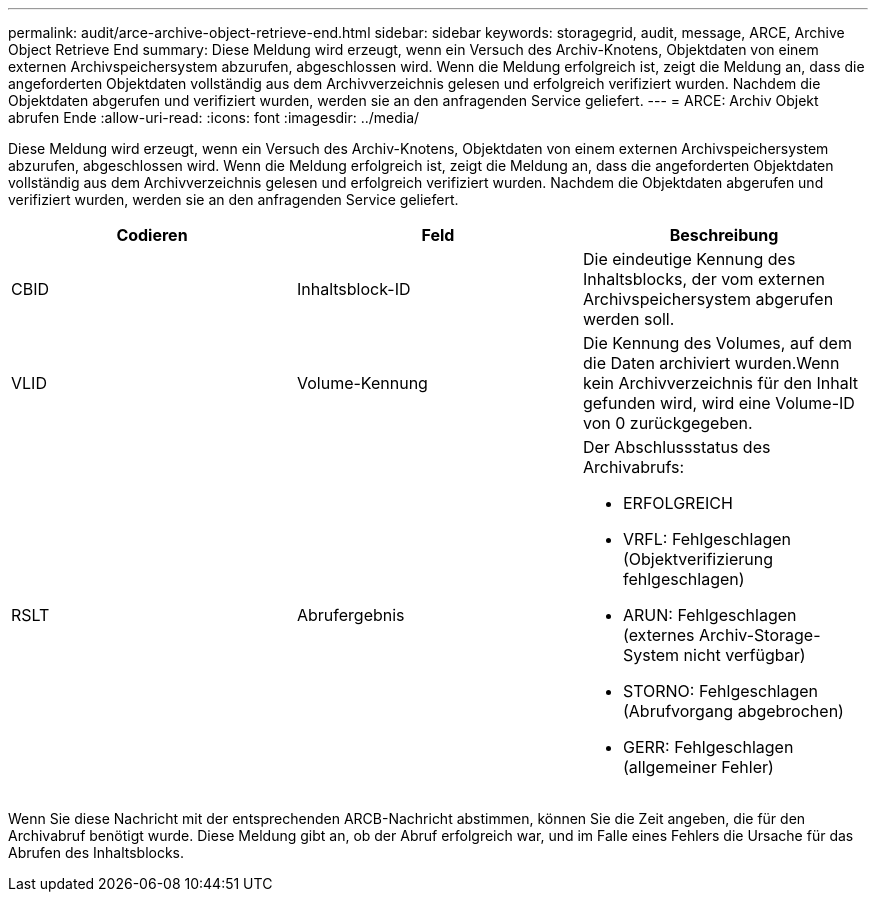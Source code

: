 ---
permalink: audit/arce-archive-object-retrieve-end.html 
sidebar: sidebar 
keywords: storagegrid, audit, message, ARCE, Archive Object Retrieve End 
summary: Diese Meldung wird erzeugt, wenn ein Versuch des Archiv-Knotens, Objektdaten von einem externen Archivspeichersystem abzurufen, abgeschlossen wird. Wenn die Meldung erfolgreich ist, zeigt die Meldung an, dass die angeforderten Objektdaten vollständig aus dem Archivverzeichnis gelesen und erfolgreich verifiziert wurden. Nachdem die Objektdaten abgerufen und verifiziert wurden, werden sie an den anfragenden Service geliefert. 
---
= ARCE: Archiv Objekt abrufen Ende
:allow-uri-read: 
:icons: font
:imagesdir: ../media/


[role="lead"]
Diese Meldung wird erzeugt, wenn ein Versuch des Archiv-Knotens, Objektdaten von einem externen Archivspeichersystem abzurufen, abgeschlossen wird. Wenn die Meldung erfolgreich ist, zeigt die Meldung an, dass die angeforderten Objektdaten vollständig aus dem Archivverzeichnis gelesen und erfolgreich verifiziert wurden. Nachdem die Objektdaten abgerufen und verifiziert wurden, werden sie an den anfragenden Service geliefert.

|===
| Codieren | Feld | Beschreibung 


 a| 
CBID
 a| 
Inhaltsblock-ID
 a| 
Die eindeutige Kennung des Inhaltsblocks, der vom externen Archivspeichersystem abgerufen werden soll.



 a| 
VLID
 a| 
Volume-Kennung
 a| 
Die Kennung des Volumes, auf dem die Daten archiviert wurden.Wenn kein Archivverzeichnis für den Inhalt gefunden wird, wird eine Volume-ID von 0 zurückgegeben.



 a| 
RSLT
 a| 
Abrufergebnis
 a| 
Der Abschlussstatus des Archivabrufs:

* ERFOLGREICH
* VRFL: Fehlgeschlagen (Objektverifizierung fehlgeschlagen)
* ARUN: Fehlgeschlagen (externes Archiv-Storage-System nicht verfügbar)
* STORNO: Fehlgeschlagen (Abrufvorgang abgebrochen)
* GERR: Fehlgeschlagen (allgemeiner Fehler)


|===
Wenn Sie diese Nachricht mit der entsprechenden ARCB-Nachricht abstimmen, können Sie die Zeit angeben, die für den Archivabruf benötigt wurde. Diese Meldung gibt an, ob der Abruf erfolgreich war, und im Falle eines Fehlers die Ursache für das Abrufen des Inhaltsblocks.
